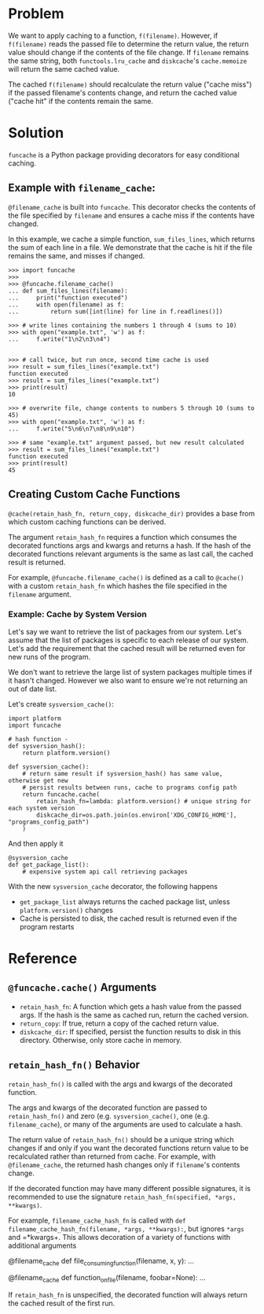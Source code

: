 * Problem

We want to apply caching to a function, =f(filename)=.
However, if =f(filename)= reads the passed file to determine the return value, the return value should change if the contents of the file change.
If =filename= remains the same string, both =functools.lru_cache= and =diskcache='s =cache.memoize= will return the same cached value.

The cached =f(filename)= should recalculate the return value ("cache miss") if the passed filename's contents change, and return the cached value ("cache hit" if the contents remain the same.

* Solution

=funcache= is a Python package providing decorators for easy conditional caching.

** Example with =filename_cache=:

=@filename_cache= is built into =funcache=.
This decorator checks the contents of the file specified by =filename= and ensures a cache miss if the contents have changed.

In this example, we cache a simple function, =sum_files_lines=, which returns the sum of each line in a file.
We demonstrate that the cache is hit if the file remains the same, and misses if changed.

#+begin_src
>>> import funcache
>>>
>>> @funcache.filename_cache()
... def sum_files_lines(filename):
...     print("function executed")
...     with open(filename) as f:
...         return sum([int(line) for line in f.readlines()])

>>> # write lines containing the numbers 1 through 4 (sums to 10)
>>> with open("example.txt", 'w') as f:
...     f.write("1\n2\n3\n4")


>>> # call twice, but run once, second time cache is used
>>> result = sum_files_lines("example.txt")
function executed
>>> result = sum_files_lines("example.txt")
>>> print(result)
10

>>> # overwrite file, change contents to numbers 5 through 10 (sums to 45)
>>> with open("example.txt", 'w') as f:
...     f.write("5\n6\n7\n8\n9\n10")

>>> # same "example.txt" argument passed, but new result calculated
>>> result = sum_files_lines("example.txt")
function executed
>>> print(result)
45
#+end_src

** Creating Custom Cache Functions

=@cache(retain_hash_fn, return_copy, diskcache_dir)= provides a base from which custom caching functions can be derived.

The argument =retain_hash_fn= requires a function which consumes the decorated functions args and kwargs and returns a hash.
If the hash of the decorated functions relevant arguments is the same as last call, the cached result is returned.

For example, =@funcache.filename_cache()= is defined as a call to =@cache()= with a custom =retain_hash_fn= which hashes the file specified in the =filename= argument.


*** Example: Cache by System Version

Let's say we want to retrieve the list of packages from our system.
Let's assume that the list of packages is specific to each release of our system.
Let's add the requirement that the cached result will be returned even for new runs of the program.

We don't want to retrieve the large list of system packages multiple times if it hasn't changed.
However we also want to ensure we're not returning an out of date list.

Let's create =sysversion_cache()=:

#+begin_src
import platform
import funcache

# hash function -
def sysversion_hash():
    return platform.version()

def sysversion_cache():
    # return same result if sysversion_hash() has same value, otherwise get new
    # persist results between runs, cache to programs config path
    return funcache.cache(
        retain_hash_fn=lambda: platform.version() # unique string for each system version
        diskcache_dir=os.path.join(os.environ['XDG_CONFIG_HOME'], "programs_config_path")
    )
#+end_src

And then apply it

#+begin_src
@sysversion_cache
def get_package_list():
    # expensive system api call retrieving packages
#+end_src

With the new =sysversion_cache= decorator, the following happens
- =get_package_list= always returns the cached package list, unless =platform.version()= changes
- Cache is persisted to disk, the cached result is returned even if the program restarts

* Reference
** =@funcache.cache()= Arguments
- =retain_hash_fn=: A function which gets a hash value from the passed args. If the hash is the same as cached run, return the cached version.
- =return_copy=: If true, return a copy of the cached return value.
- =diskcache_dir=: If specified, persist the function results to disk in this directory. Otherwise, only store cache in memory.

** =retain_hash_fn()= Behavior

=retain_hash_fn()= is called with the args and kwargs of the decorated function.

The args and kwargs of the decorated function are passed to =retain_hash_fn()= and zero (e.g. =sysversion_cache()=, one (e.g. =filename_cache=), or many of the arguments are used to calculate a hash.

The return value of =retain_hash_fn()= should be a unique string which changes if and only if you want the decorated functions return value to be recalculated rather than returned from cache.
For example, with =@filename_cache=, the returned hash changes only if =filename='s contents change.

If the decorated function may have many different possible signatures, it is recommended to use the signature =retain_hash_fn(specified, *args, **kwargs)=.

For example, =filename_cache_hash_fn= is called with =def filename_cache_hash_fn(filename, *args, **kwargs):=, but ignores =*args= and =*kwargs+.
This allows decoration of a variety of functions with additional arguments
#+begin_src
@filename_cache
def file_consuming_function(filename, x, y):
    ...

@filename_cache
def function_on_file(filename, foobar=None):
    ...
#+end_rc

If =retain_hash_fn= is unspecified, the decorated function will always return the cached result of the first run.
